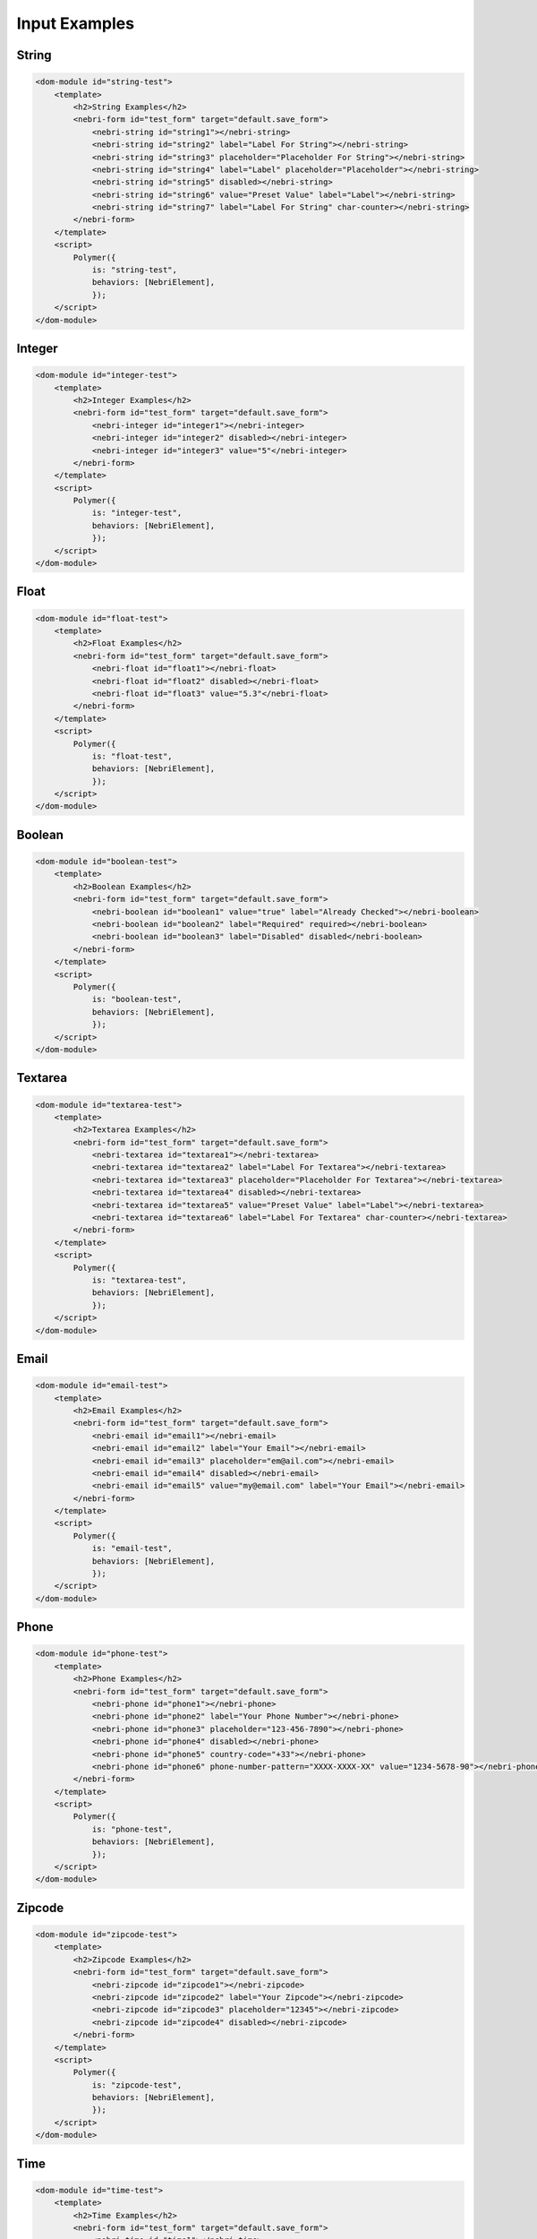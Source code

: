 ==============
Input Examples
==============

String
******

.. code-block:: html

    <dom-module id="string-test">
        <template>
            <h2>String Examples</h2>
            <nebri-form id="test_form" target="default.save_form">
                <nebri-string id="string1"></nebri-string>
                <nebri-string id="string2" label="Label For String"></nebri-string>
                <nebri-string id="string3" placeholder="Placeholder For String"></nebri-string>
                <nebri-string id="string4" label="Label" placeholder="Placeholder"></nebri-string>
                <nebri-string id="string5" disabled></nebri-string>
                <nebri-string id="string6" value="Preset Value" label="Label"></nebri-string>
                <nebri-string id="string7" label="Label For String" char-counter></nebri-string>
            </nebri-form>
        </template>
        <script>
            Polymer({
                is: "string-test",
                behaviors: [NebriElement],
                });
        </script>
    </dom-module>

.. image:: /img/inputs/string-example.png

Integer
*******

.. code-block:: html

    <dom-module id="integer-test">
        <template>
            <h2>Integer Examples</h2>
            <nebri-form id="test_form" target="default.save_form">
                <nebri-integer id="integer1"></nebri-integer>
                <nebri-integer id="integer2" disabled></nebri-integer>
                <nebri-integer id="integer3" value="5"</nebri-integer>
            </nebri-form>
        </template>
        <script>
            Polymer({
                is: "integer-test",
                behaviors: [NebriElement],
                });
        </script>
    </dom-module>

.. image:: /img/inputs/integer-example.png

Float
*****

.. code-block:: html

    <dom-module id="float-test">
        <template>
            <h2>Float Examples</h2>
            <nebri-form id="test_form" target="default.save_form">
                <nebri-float id="float1"></nebri-float>
                <nebri-float id="float2" disabled></nebri-float>
                <nebri-float id="float3" value="5.3"</nebri-float>
            </nebri-form>
        </template>
        <script>
            Polymer({
                is: "float-test",
                behaviors: [NebriElement],
                });
        </script>
    </dom-module>

.. image:: /img/inputs/float-example.png

Boolean
*******

.. code-block:: html

    <dom-module id="boolean-test">
        <template>
            <h2>Boolean Examples</h2>
            <nebri-form id="test_form" target="default.save_form">
                <nebri-boolean id="boolean1" value="true" label="Already Checked"></nebri-boolean>
                <nebri-boolean id="boolean2" label="Required" required></nebri-boolean>
                <nebri-boolean id="boolean3" label="Disabled" disabled</nebri-boolean>
            </nebri-form>
        </template>
        <script>
            Polymer({
                is: "boolean-test",
                behaviors: [NebriElement],
                });
        </script>
    </dom-module>

.. image:: /img/inputs/boolean-example.png

Textarea
********

.. code-block:: html

    <dom-module id="textarea-test">
        <template>
            <h2>Textarea Examples</h2>
            <nebri-form id="test_form" target="default.save_form">
                <nebri-textarea id="textarea1"></nebri-textarea>
                <nebri-textarea id="textarea2" label="Label For Textarea"></nebri-textarea>
                <nebri-textarea id="textarea3" placeholder="Placeholder For Textarea"></nebri-textarea>
                <nebri-textarea id="textarea4" disabled></nebri-textarea>
                <nebri-textarea id="textarea5" value="Preset Value" label="Label"></nebri-textarea>
                <nebri-textarea id="textarea6" label="Label For Textarea" char-counter></nebri-textarea>
            </nebri-form>
        </template>
        <script>
            Polymer({
                is: "textarea-test",
                behaviors: [NebriElement],
                });
        </script>
    </dom-module>

.. image:: /img/inputs/textarea-example.png

Email
*****

.. code-block:: html

    <dom-module id="email-test">
        <template>
            <h2>Email Examples</h2>
            <nebri-form id="test_form" target="default.save_form">
                <nebri-email id="email1"></nebri-email>
                <nebri-email id="email2" label="Your Email"></nebri-email>
                <nebri-email id="email3" placeholder="em@ail.com"></nebri-email>
                <nebri-email id="email4" disabled></nebri-email>
                <nebri-email id="email5" value="my@email.com" label="Your Email"></nebri-email>
            </nebri-form>
        </template>
        <script>
            Polymer({
                is: "email-test",
                behaviors: [NebriElement],
                });
        </script>
    </dom-module>

.. image:: /img/inputs/email-example.png

Phone
*****

.. code-block:: html

    <dom-module id="phone-test">
        <template>
            <h2>Phone Examples</h2>
            <nebri-form id="test_form" target="default.save_form">
                <nebri-phone id="phone1"></nebri-phone>
                <nebri-phone id="phone2" label="Your Phone Number"></nebri-phone>
                <nebri-phone id="phone3" placeholder="123-456-7890"></nebri-phone>
                <nebri-phone id="phone4" disabled></nebri-phone>
                <nebri-phone id="phone5" country-code="+33"></nebri-phone>
                <nebri-phone id="phone6" phone-number-pattern="XXXX-XXXX-XX" value="1234-5678-90"></nebri-phone>
            </nebri-form>
        </template>
        <script>
            Polymer({
                is: "phone-test",
                behaviors: [NebriElement],
                });
        </script>
    </dom-module>

.. image:: /img/inputs/phone-example.png

Zipcode
*******

.. code-block:: html

    <dom-module id="zipcode-test">
        <template>
            <h2>Zipcode Examples</h2>
            <nebri-form id="test_form" target="default.save_form">
                <nebri-zipcode id="zipcode1"></nebri-zipcode>
                <nebri-zipcode id="zipcode2" label="Your Zipcode"></nebri-zipcode>
                <nebri-zipcode id="zipcode3" placeholder="12345"></nebri-zipcode>
                <nebri-zipcode id="zipcode4" disabled></nebri-zipcode>
            </nebri-form>
        </template>
        <script>
            Polymer({
                is: "zipcode-test",
                behaviors: [NebriElement],
                });
        </script>
    </dom-module>

.. image:: /img/inputs/zipcode-example.png

Time
****

.. code-block:: html

    <dom-module id="time-test">
        <template>
            <h2>Time Examples</h2>
            <nebri-form id="test_form" target="default.save_form">
                <nebri-time id="time1"></nebri-time>
                <nebri-time id="time2" label="Your Time"></nebri-time>
                <nebri-time id="time3" placeholder="11:30"></nebri-time>
                <nebri-time id="time4" disabled></nebri-time>
            </nebri-form>
        </template>
        <script>
            Polymer({
                is: "time-test",
                behaviors: [NebriElement],
                });
        </script>
    </dom-module>

.. image:: /img/inputs/time-example.png

Date
****

.. code-block:: html

    <dom-module id="date-test">
        <template>
            <h2>Date Examples</h2>
            <nebri-form id="test_form" target="default.save_form">
                <nebri-date id="date1"></nebri-date>
                <nebri-date id="date2" label="Your Date"></nebri-date>
                <nebri-date id="date3" placeholder="03/23/1989"></nebri-date>
                <nebri-date id="date4" disabled></nebri-date>
            </nebri-form>
        </template>
        <script>
            Polymer({
                is: "date-test",
                behaviors: [NebriElement],
                });
        </script>
    </dom-module>

.. image:: /img/inputs/date-example.png

Checklist
*********

.. code-block:: html

    <dom-module id="checklist-test">
        <template>
            <h2>Checklist Examples</h2>
            <nebri-form id="test_form" target="default.save_form">
                <nebri-checklist id="checklist1" options="[[options]]"></nebri-checklist>
                <nebri-checklist id="checklist2" options="[[options]]" disabled></nebri-checklist>
            </nebri-form>
        </template>
        <script>
            Polymer({
                is: "checklist-test",
                behaviors: [NebriElement],
                properties: {
                    options: {
                        type: Array,
                        value: [
                            {'label': 'A', 'value': 'A'},
                            {'label': 'B', 'value': 'B', 'checked': true},
                            {'label': 'C', 'value': 'C'},
                        ]
                    }
                }
                });
        </script>
    </dom-module>

.. image:: /img/inputs/checklist-example.png

String List
***********

.. code-block:: html

    <dom-module id="string-list-test">
        <template>
            <h2>String List Examples</h2>
            <nebri-form id="test_form" target="default.save_form">
                <nebri-string-list id="string_list1" value="[[options]]"></nebri-string-list>
                <nebri-string-list id="string_list2" disabled></nebri-string-list>
            </nebri-form>
        </template>
        <script>
            Polymer({
                is: "string-list-test",
                behaviors: [NebriElement],
                properties: {
                    options: {
                        type: Array,
                        value: [
                            'foo',
                            'bar',
                            'baz'
                        ]
                    }
                }
                });
        </script>
    </dom-module>

.. image:: /img/inputs/stringlist-example.png

Dictionary
**********

.. code-block:: html

    <dom-module id="dictionary-test">
        <template>
            <h2>Dictionary Examples</h2>
            <nebri-form id="test_form" target="default.save_form">
                <nebri-dictionary id="dictionary1" fields="[[fields1]]"></nebri-dictionary>
                <nebri-dictionary id="dictionary2" fields="[[fields2]]" disabled></nebri-dictionary>
            </nebri-form>
        </template>
        <script>
            Polymer({
                is: "dictionary-test",
                behaviors: [NebriElement],
                properties: {
                    fields1: {
                        type: Array,
                        value: [
                            {'type': 'string', 'label': 'A String', 'value': 'bar'},
                            {'type': 'integer', 'label': 'An Integer', 'placeholder': '6'},
                            {'type': 'boolean', 'label': 'A Checkbox', 'value': true}
                        ]
                    },
                    fields2: {
                        type: Array,
                        value: [
                            {'type': 'float', 'label': 'A Float', 'value': '5.3'},
                            {'type': 'email', 'label': 'An Email', 'placeholder': 'em@ail.com'},
                            {'type': 'zipcode', 'label': 'A Zipcode', 'placeholder': '12345'}
                        ]
                    }
                }
                });
        </script>
    </dom-module>

.. image:: /img/inputs/dictionary-example.png